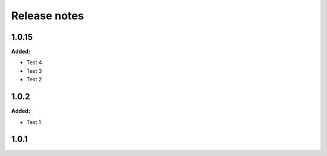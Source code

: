 =============
Release notes
=============

.. current developments

1.0.15
=====

**Added:**

* Test 4
* Test 3
* Test 2


1.0.2
=====

**Added:**

* Test 1


1.0.1
=====


